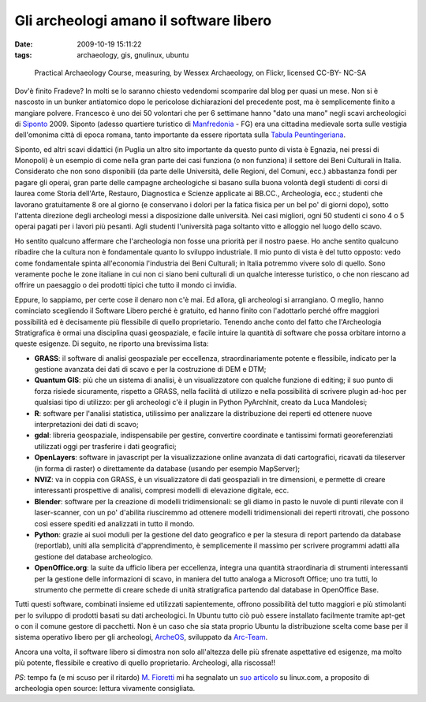 Gli archeologi amano il software libero
=======================================

:date: 2009-10-19 15:11:22
:tags: archaeology, gis, gnulinux, ubuntu


.. figure:: {filename}/images/2897528561_885ed21ae0.jpg
   :alt: http://www.flickr.com/photos/wessexarchaeology/2897528561/

   Practical Archaeology Course, measuring, by Wessex Archaeology, on Flickr, licensed CC-BY- NC-SA


Dov'è finito Fradeve? In molti se lo saranno chiesto vedendomi
scomparire dal blog per quasi un mese. Non si è nascosto in un bunker
antiatomico dopo le pericolose dichiarazioni del precedente post, ma è
semplicemente finito a mangiare polvere. Francesco è uno dei 50
volontari che per 6 settimane hanno "dato una mano" negli scavi
archeologici di `Siponto`_ 2009. Siponto (adesso quartiere turistico di
`Manfredonia`_ - FG) era una cittadina medievale sorta sulle vestigia 
dell'omonima città di epoca romana, tanto importante da essere riportata 
sulla `Tabula Peuntingeriana`_.

Siponto, ed altri scavi didattici (in Puglia un altro sito importante da
questo punto di vista è Egnazia, nei pressi di Monopoli) è un esempio di
come nella gran parte dei casi funziona (o non funziona) il settore dei
Beni Culturali in Italia. Considerato che non sono disponibili (da parte
delle Università, delle Regioni, del Comuni, ecc.) abbastanza fondi per
pagare gli operai, gran parte delle campagne archeologiche si basano
sulla buona volontà degli studenti di corsi di laurea come Storia
dell'Arte, Restauro, Diagnostica e Scienze applicate ai BB.CC.,
Archeologia, ecc.; studenti che lavorano gratuitamente 8 ore al giorno
(e conservano i dolori per la fatica fisica per un bel po' di giorni
dopo), sotto l'attenta direzione degli archeologi messi a disposizione
dalle università. Nei casi migliori, ogni 50 studenti ci sono 4 o 5
operai pagati per i lavori più pesanti. Agli studenti l'università paga
soltanto vitto e alloggio nel luogo dello scavo.

Ho sentito qualcuno affermare che l'archeologia non fosse una priorità
per il nostro paese. Ho anche sentito qualcuno ribadire che la cultura
non è fondamentale quanto lo sviluppo industriale. Il mio punto di vista
è del tutto opposto: vedo come fondamentale spinta all'economia
l'industria dei Beni Culturali; in Italia potremmo vivere solo di
quello. Sono veramente poche le zone italiane in cui non ci siano beni
culturali di un qualche interesse turistico, o che non riescano ad
offrire un paesaggio o dei prodotti tipici che tutto il mondo ci
invidia.

Eppure, lo sappiamo, per certe cose il denaro non c'è mai. Ed allora,
gli archeologi si arrangiano. O meglio, hanno cominciato scegliendo il
Software Libero perché è gratuito, ed hanno finito con l'adottarlo
perché offre maggiori possibilità ed è decisamente più flessibile di
quello proprietario. Tenendo anche conto del fatto che l'Archeologia
Stratigrafica è ormai una disciplina quasi geospaziale, e facile intuire
la quantità di software che possa orbitare intorno a queste esigenze. Di
seguito, ne riporto una brevissima lista:

-  **GRASS**: il software di analisi geospaziale per eccellenza,
   straordinariamente potente e flessibile, indicato per la gestione
   avanzata dei dati di scavo e per la costruzione di DEM e DTM;

-  **Quantum GIS**: più che un sistema di analisi, è un visualizzatore
   con qualche funzione di editing; il suo punto di forza risiede
   sicuramente, rispetto a GRASS, nella facilità di utilizzo e nella
   possibilità di scrivere plugin ad-hoc per qualsiasi tipo di utilizzo:
   per gli archeologi c'è il plugin in Python PyArchInit, creato da Luca
   Mandolesi;

-  **R**: software per l'analisi statistica, utilissimo per analizzare
   la distribuzione dei reperti ed ottenere nuove interpretazioni dei
   dati di scavo;

-  **gdal**: libreria geospaziale, indispensabile per gestire,
   convertire coordinate e tantissimi formati georeferenziati utilizzati
   oggi per trasferire i dati geografici;

-  **OpenLayers**: software in javascript per la visualizzazione online
   avanzata di dati cartografici, ricavati da tileserver (in forma di
   raster) o direttamente da database (usando per esempio MapServer);

-  **NVIZ**: va in coppia con GRASS, è un visualizzatore di dati
   geospaziali in tre dimensioni, e permette di creare interessanti
   prospettive di analisi, compresi modelli di elevazione digitale, ecc.

-  **Blender**: software per la creazione di modelli tridimensionali: se
   gli diamo in pasto le nuvole di punti rilevate con il laser-scanner,
   con un po' d'abilita riusciremmo ad ottenere modelli tridimensionali
   dei reperti ritrovati, che possono così essere spediti ed analizzati
   in tutto il mondo.

-  **Python**: grazie ai suoi moduli per la gestione del dato geografico
   e per la stesura di report partendo da database (reportlab), uniti
   alla semplicità d'apprendimento, è semplicemente il massimo per
   scrivere programmi adatti alla gestione del database archeologico.

-  **OpenOffice.org**: la suite da ufficio libera per eccellenza,
   integra una quantità straordinaria di strumenti interessanti per la
   gestione delle informazioni di scavo, in maniera del tutto analoga a
   Microsoft Office; uno tra tutti, lo strumento che permette di creare
   schede di unità stratigrafica partendo dal database in OpenOffice
   Base.

Tutti questi software, combinati insieme ed utilizzati sapientemente,
offrono possibilità del tutto maggiori e più stimolanti per lo sviluppo
di prodotti basati su dati archeologici. In Ubuntu tutto ciò può essere
installato facilmente tramite apt-get o con il comune gestore di
pacchetti. Non è un caso che sia stata proprio Ubuntu la distribuzione
scelta come base per il sistema operativo libero per gli archeologi,
`ArcheOS`_, sviluppato da `Arc-Team`_.

Ancora una volta, il software libero si dimostra non solo all'altezza
delle più sfrenate aspettative ed esigenze, ma molto più potente,
flessibile e creativo di quello proprietario. Archeologi, alla
riscossa!!

*PS*: tempo fa (e mi scuso per il ritardo) `M. Fioretti`_ mi ha 
segnalato un `suo articolo`_ su linux.com, a proposito di archeologia 
open source: lettura vivamente consigliata.

.. _Siponto: http://it.wikipedia.org/wiki/Siponto
.. _Manfredonia: http://it.wikipedia.org/wiki/Manfredonia
.. _Tabula Peuntingeriana: http://it.wikipedia.org/wiki/Tabula_Peuntingeriana
.. _ArcheOS: http://www.arc-team.com/archeos/wiki/doku.php
.. _Arc-Team: http://www.arc-team.com
.. _M. Fioretti: http://digifreedom.net
.. _suo articolo: http://www.linux.com/archive/articles/55248
